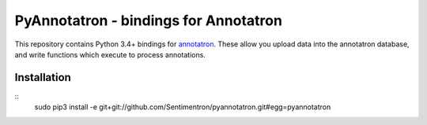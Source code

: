 PyAnnotatron - bindings for Annotatron
======================================

This repository contains Python 3.4+ bindings for annotatron_. These allow
you upload data into the annotatron database, and write functions which
execute to process annotations.


Installation
-------------
::
    sudo pip3 install -e git+git://github.com/Sentimentron/pyannotatron.git#egg=pyannotatron

.. _annotatron: https://github.com/Sentimentron/annotatron
